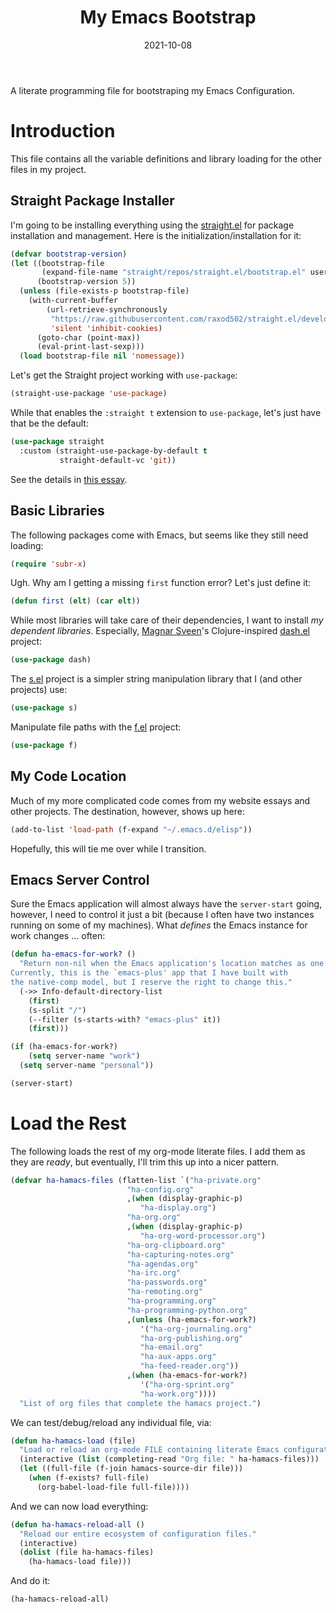 #+TITLE:  My Emacs Bootstrap
#+AUTHOR: Howard X. Abrams
#+DATE:   2021-10-08
#+FILETAGS: :emacs:

A literate programming file for bootstraping my Emacs Configuration.

#+BEGIN_SRC emacs-lisp :exports none
;;; bootstrap.el --- file for bootstraping my Emacs Configuration
;;
;; Copyright (C) 2021 Howard X. Abrams
;;
;; Author: Howard X. Abrams <http://gitlab.com/howardabrams>
;; Maintainer: Howard X. Abrams
;; Created: October  8, 2021
;;
;; This file is not part of GNU Emacs.
;;
;; *NB:* Do not edit this file. Instead, edit the original literate file at:
;;            ~/other/hamacs/bootstrap.org
;;       And tangle the file to recreate this one.
;;
;;; Code:
#+END_SRC
* Introduction
This file contains all the variable definitions and library loading for the other files in my project.
** Straight Package Installer
I'm going to be installing everything using the [[https://github.com/raxod502/straight.el#getting-started][straight.el]] for package installation and management. Here is the initialization/installation for it:

#+BEGIN_SRC emacs-lisp
(defvar bootstrap-version)
(let ((bootstrap-file
       (expand-file-name "straight/repos/straight.el/bootstrap.el" user-emacs-directory))
      (bootstrap-version 5))
  (unless (file-exists-p bootstrap-file)
    (with-current-buffer
        (url-retrieve-synchronously
         "https://raw.githubusercontent.com/raxod502/straight.el/develop/install.el"
         'silent 'inhibit-cookies)
      (goto-char (point-max))
      (eval-print-last-sexp)))
  (load bootstrap-file nil 'nomessage))
#+END_SRC
Let's get the Straight project working with =use-package=:
#+BEGIN_SRC emacs-lisp
(straight-use-package 'use-package)
#+END_SRC
While that enables the =:straight t= extension to =use-package=, let's just have that be the default:
#+BEGIN_SRC emacs-lisp
(use-package straight
  :custom (straight-use-package-by-default t
           straight-default-vc 'git))
#+END_SRC
See the details in [[https://dev.to/jkreeftmeijer/emacs-package-management-with-straight-el-and-use-package-3oc8][this essay]].
** Basic Libraries
The following packages come with Emacs, but seems like they still need loading:
#+BEGIN_SRC emacs-lisp
(require 'subr-x)
#+END_SRC
Ugh. Why am I getting a missing =first= function error? Let's just define it:
#+BEGIN_SRC emacs-lisp
  (defun first (elt) (car elt))
#+END_SRC
While most libraries will take care of their dependencies, I want to install /my dependent libraries/. Especially, [[https://github.com/magnars/.emacs.d/][Magnar Sveen]]'s Clojure-inspired [[https://github.com/magnars/dash.el][dash.el]] project:
#+BEGIN_SRC emacs-lisp
(use-package dash)
#+END_SRC

The [[https://github.com/magnars/s.el][s.el]] project is a simpler string manipulation library that I (and other projects) use:
#+BEGIN_SRC emacs-lisp
(use-package s)
#+END_SRC

Manipulate file paths with the [[https://github.com/rejeep/f.el][f.el]] project:
#+BEGIN_SRC emacs-lisp
(use-package f)
#+END_SRC
** My Code Location
Much of my more complicated code comes from my website essays and other projects. The destination, however, shows up here:
#+BEGIN_SRC emacs-lisp
(add-to-list 'load-path (f-expand "~/.emacs.d/elisp"))
#+END_SRC

Hopefully, this will tie me over while I transition.
** Emacs Server Control
Sure the Emacs application will almost always have the =server-start= going, however, I need to control it just a bit (because I often have two instances running on some of my machines). What /defines/ the Emacs instance for work changes ... often:

#+BEGIN_SRC emacs-lisp
(defun ha-emacs-for-work? ()
  "Return non-nil when the Emacs application's location matches as one for work.
Currently, this is the `emacs-plus' app that I have built with
the native-comp model, but I reserve the right to change this."
  (->> Info-default-directory-list
    (first)
    (s-split "/")
    (--filter (s-starts-with? "emacs-plus" it))
    (first)))
#+END_SRC

#+BEGIN_SRC emacs-lisp
(if (ha-emacs-for-work?)
    (setq server-name "work")
  (setq server-name "personal"))

(server-start)
#+END_SRC
* Load the Rest
The following loads the rest of my org-mode literate files. I add them as they are /ready/, but eventually, I'll trim this up into a nicer pattern.
#+BEGIN_SRC emacs-lisp
  (defvar ha-hamacs-files (flatten-list `("ha-private.org"
                            "ha-config.org"
                            ,(when (display-graphic-p)
                               "ha-display.org")
                            "ha-org.org"
                            ,(when (display-graphic-p)
                               "ha-org-word-processor.org")
                            "ha-org-clipboard.org"
                            "ha-capturing-notes.org"
                            "ha-agendas.org"
                            "ha-irc.org"
                            "ha-passwords.org"
                            "ha-remoting.org"
                            "ha-programming.org"
                            "ha-programming-python.org"
                            ,(unless (ha-emacs-for-work?)
                               '("ha-org-journaling.org"
                               "ha-org-publishing.org"
                               "ha-email.org"
                               "ha-aux-apps.org"
                               "ha-feed-reader.org"))
                            ,(when (ha-emacs-for-work?)
                               '("ha-org-sprint.org"
                               "ha-work.org"))))
    "List of org files that complete the hamacs project.")
#+END_SRC

We can test/debug/reload any individual file, via:
#+BEGIN_SRC emacs-lisp
  (defun ha-hamacs-load (file)
    "Load or reload an org-mode FILE containing literate Emacs configuration code."
    (interactive (list (completing-read "Org file: " ha-hamacs-files)))
    (let ((full-file (f-join hamacs-source-dir file)))
      (when (f-exists? full-file)
        (org-babel-load-file full-file))))
#+END_SRC

And we can now load everything:
#+BEGIN_SRC emacs-lisp
  (defun ha-hamacs-reload-all ()
    "Reload our entire ecosystem of configuration files."
    (interactive)
    (dolist (file ha-hamacs-files)
      (ha-hamacs-load file)))
#+END_SRC

And do it:
#+BEGIN_SRC emacs-lisp
  (ha-hamacs-reload-all)
#+END_SRC
* Technical Artifacts :noexport:
Let's provide a name so that the file can be required:

#+BEGIN_SRC emacs-lisp :exports none
(provide 'bootstrap)
;;; bootstrap.el ends here
#+END_SRC

Before you can build this on a new system, make sure that you put the cursor over any of these properties, and hit: ~C-c C-c~

#+DESCRIPTION: A literate programming file for bootstrapping my environment.

#+PROPERTY:    header-args:sh :tangle no
#+PROPERTY:    header-args:emacs-lisp  :tangle yes
#+PROPERTY:    header-args    :results none :eval no-export :comments no mkdirp yes

#+OPTIONS:     num:nil toc:nil todo:nil tasks:nil tags:nil date:nil
#+OPTIONS:     skip:nil author:nil email:nil creator:nil timestamp:nil
#+INFOJS_OPT:  view:nil toc:nil ltoc:t mouse:underline buttons:0 path:http://orgmode.org/org-info.js
